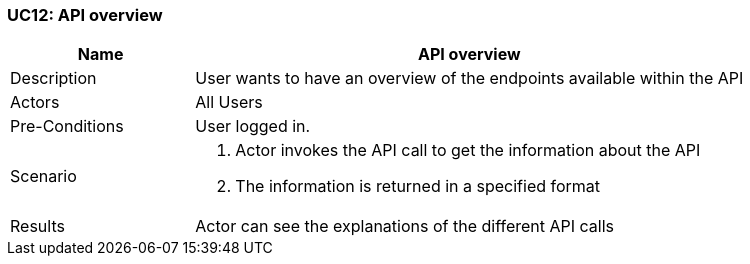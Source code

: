 [[UC12]]
=== UC12: API overview

[cols="1,3"]
|===
|Name | API overview

|Description | User wants to have an overview of the endpoints available within the API

|Actors | All Users

|Pre-Conditions | User logged in.

|Scenario a|
1. Actor invokes the API call to get the information about the API
2. The information is returned in a specified format

|Results | Actor can see the explanations of the different API calls

|===